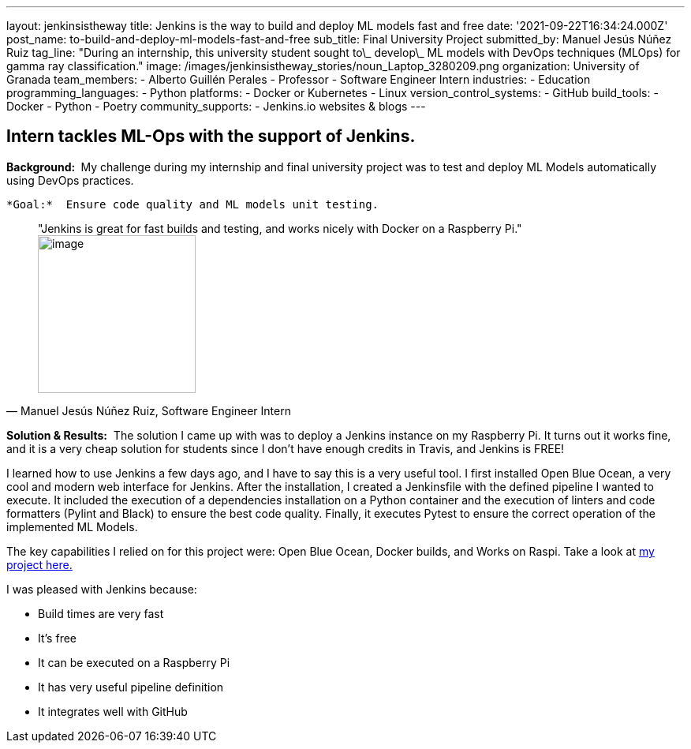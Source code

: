 ---
layout: jenkinsistheway
title: Jenkins is the way to build and deploy ML models fast and free
date: '2021-09-22T16:34:24.000Z'
post_name: to-build-and-deploy-ml-models-fast-and-free
sub_title: Final University Project
submitted_by: Manuel Jesús Núñez Ruiz
tag_line: "During an internship, this university student sought to\_ develop\_ ML models with DevOps techniques (MLOps) for gamma ray classification."
image: /images/jenkinsistheway_stories/noun_Laptop_3280209.png
organization: University of Granada
team_members:
  - Alberto Guillén Perales
  - Professor
  - Software Engineer Intern
industries:
  - Education
programming_languages:
  - Python
platforms:
  - Docker or Kubernetes
  - Linux
version_control_systems:
  - GitHub
build_tools:
  - Docker
  - Python
  - Poetry
community_supports:
  - Jenkins.io websites & blogs
---




== Intern tackles ML-Ops with the support of Jenkins.

*Background: * My challenge during my internship and final university project was to test and deploy ML Models automatically using DevOps practices. 

 *Goal:*  Ensure code quality and ML models unit testing.





[.testimonal]
[quote, "Manuel Jesús Núñez Ruiz, Software Engineer Intern"]
"Jenkins is great for fast builds and testing, and works nicely with Docker on a Raspberry Pi."
image:/images/jenkinsistheway_stories/Jenkins-logo.png[image,width=200,height=200]


*Solution & Results:*  The solution I came up with was to deploy a Jenkins instance on my Raspberry Pi. It turns out it works fine, and it is a very cheap solution for students since I don't have enough credits in Travis, and Jenkins is FREE!

I learned how to use Jenkins a few days ago, and I have to say this is a very useful tool. I first installed Open Blue Ocean, a very cool and modern web interface for Jenkins. After the installation, I created a Jenkinsfile with the defined pipeline I wanted to execute. It included the execution of a dependencies installation on a Python container and the execution of linters and code formatters (Pylint and Black) to ensure the best code quality. Finally, it executes Pytest to ensure the correct operation of the implemented ML Models.

The key capabilities I relied on for this project were: Open Blue Ocean, Docker builds, and Works on Raspi. Take a look at https://github.com/ManuelJNunez/TFG[my project here.]

I was pleased with Jenkins because:

* Build times are very fast
* It's free
* It can be executed on a Raspberry Pi 
* It has very useful pipeline definition 
* It integrates well with GitHub
